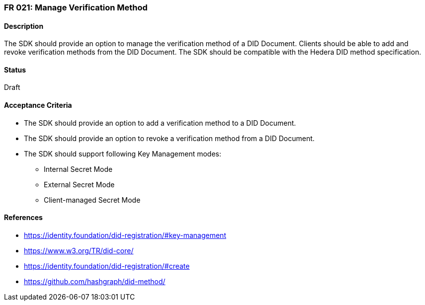 === FR 021: Manage Verification Method

==== Description

The SDK should provide an option to manage the verification method of a DID Document. Clients should be able to add and revoke verification methods from the DID Document. The SDK should be compatible with the Hedera DID method specification.

==== Status

Draft

==== Acceptance Criteria

* The SDK should provide an option to add a verification method to a DID Document.
* The SDK should provide an option to revoke a verification method from a DID Document.
* The SDK should support following Key Management modes: 
** Internal Secret Mode
** External Secret Mode
** Client-managed Secret Mode

==== References

* https://identity.foundation/did-registration/#key-management
* https://www.w3.org/TR/did-core/
* https://identity.foundation/did-registration/#create
* https://github.com/hashgraph/did-method/
